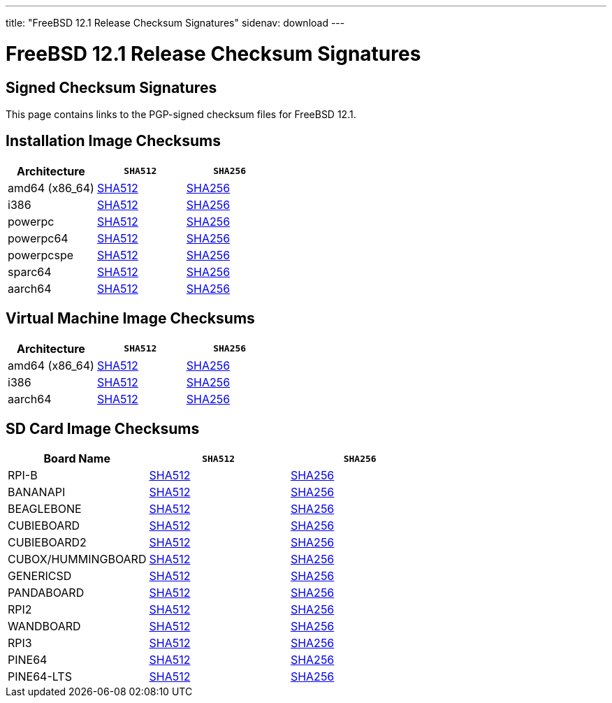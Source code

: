 ---
title: "FreeBSD 12.1 Release Checksum Signatures"
sidenav: download
---

:localRel: 12.1
:localBranchName: RELEASE
:localBranchStable: stable/12
:localBranchReleng: releng/12.1
:localRelSha256: ../checksums/CHECKSUM.SHA256-FreeBSD-12.1-RELEASE
:localRelSha512: ../checksums/CHECKSUM.SHA512-FreeBSD-12.1-RELEASE

= FreeBSD {localRel} Release Checksum Signatures

== Signed Checksum Signatures

This page contains links to the PGP-signed checksum files for FreeBSD {localRel}.

== Installation Image Checksums

[.tblbasic]
[.tblwide]
[cols=",,",options="header",]
|===
|Architecture |`SHA512` |`SHA256`
|amd64 (x86_64) |link:{localRelSha512}-amd64.asc[SHA512] |link:{localRelSha256}-amd64.asc[SHA256]
|i386 |link:{localRelSha512}-i386.asc[SHA512] |link:{localRelSha256}-i386.asc[SHA256]
|powerpc |link:{localRelSha512}-powerpc.asc[SHA512] |link:{localRelSha256}-powerpc.asc[SHA256]
|powerpc64 |link:{localRelSha512}-powerpc-powerpc64.asc[SHA512] |link:{localRelSha256}-powerpc-powerpc64.asc[SHA256]
|powerpcspe |link:{localRelSha512}-powerpc-powerpcspe.asc[SHA512] |link:{localRelSha256}-powerpc-powerpcspe.asc[SHA256]
|sparc64 |link:{localRelSha512}-sparc64.asc[SHA512] |link:{localRelSha256}-sparc64.asc[SHA256]
|aarch64 |link:{localRelSha512}-arm64-aarch64.asc[SHA512] |link:{localRelSha256}-arm64-aarch64.asc[SHA256]
|===

== Virtual Machine Image Checksums

[.tblbasic]
[.tblwide]
[cols=",,",options="header",]
|===
|Architecture |`SHA512` |`SHA256`
|amd64 (x86_64) |link:{localRelSha512}-amd64-vm.asc[SHA512] |link:{localRelSha256}-amd64-vm.asc[SHA256]
|i386 |link:{localRelSha512}-i386-vm.asc[SHA512] |link:{localRelSha256}-i386-vm.asc[SHA256]
|aarch64 |link:{localRelSha512}-arm64-aarch64-vm.asc[SHA512] |link:{localRelSha256}-arm64-aarch64-vm.asc[SHA256]
|===

== SD Card Image Checksums

[.tblbasic]
[.tblwide]
[cols=",,",options="header",]
|===
|Board Name |`SHA512` |`SHA256`
|RPI-B |link:{localRelSha512}-arm-armv6-RPI-B.asc[SHA512] |link:{localRelSha256}-arm-armv6-RPI-B.asc[SHA256]
|BANANAPI |link:{localRelSha512}-arm-armv7-BANANAPI.asc[SHA512] |link:{localRelSha256}-arm-armv7-BANANAPI.asc[SHA256]
|BEAGLEBONE |link:{localRelSha512}-arm-armv7-BEAGLEBONE.asc[SHA512] |link:{localRelSha256}-arm-armv7-BEAGLEBONE.asc[SHA256]
|CUBIEBOARD |link:{localRelSha512}-arm-armv7-CUBIEBOARD.asc[SHA512] |link:{localRelSha256}-arm-armv7-CUBIEBOARD.asc[SHA256]
|CUBIEBOARD2 |link:{localRelSha512}-arm-armv7-CUBIEBOARD2.asc[SHA512] |link:{localRelSha256}-arm-armv7-CUBIEBOARD2.asc[SHA256]
|CUBOX/HUMMINGBOARD |link:{localRelSha512}-arm-armv7-CUBOX-HUMMINGBOARD.asc[SHA512] |link:{localRelSha256}-arm-armv7-CUBOX-HUMMINGBOARD.asc[SHA256]
|GENERICSD |link:{localRelSha512}-arm-armv7-GENERICSD.asc[SHA512] |link:{localRelSha256}-arm-armv7-GENERICSD.asc[SHA256]
|PANDABOARD |link:{localRelSha512}-arm-armv7-PANDABOARD.asc[SHA512] |link:{localRelSha256}-arm-armv7-PANDABOARD.asc[SHA256]
|RPI2 |link:{localRelSha512}-arm-armv7-RPI2.asc[SHA512] |link:{localRelSha256}-arm-armv7-RPI2.asc[SHA256]
|WANDBOARD |link:{localRelSha512}-arm-armv7-WANDBOARD.asc[SHA512] |link:{localRelSha256}-arm-armv7-WANDBOARD.asc[SHA256]
|RPI3 |link:{localRelSha512}-arm64-aarch64-RPI3.asc[SHA512] |link:{localRelSha256}-arm64-aarch64-RPI3.asc[SHA256]
|PINE64 |link:{localRelSha512}-arm64-aarch64-PINE64.asc[SHA512] |link:{localRelSha256}-arm64-aarch64-PINE64.asc[SHA256]
|PINE64-LTS |link:{localRelSha512}-arm64-aarch64-PINE64-LTS.asc[SHA512] |link:{localRelSha256}-arm64-aarch64-PINE64-LTS.asc[SHA256]
|===
